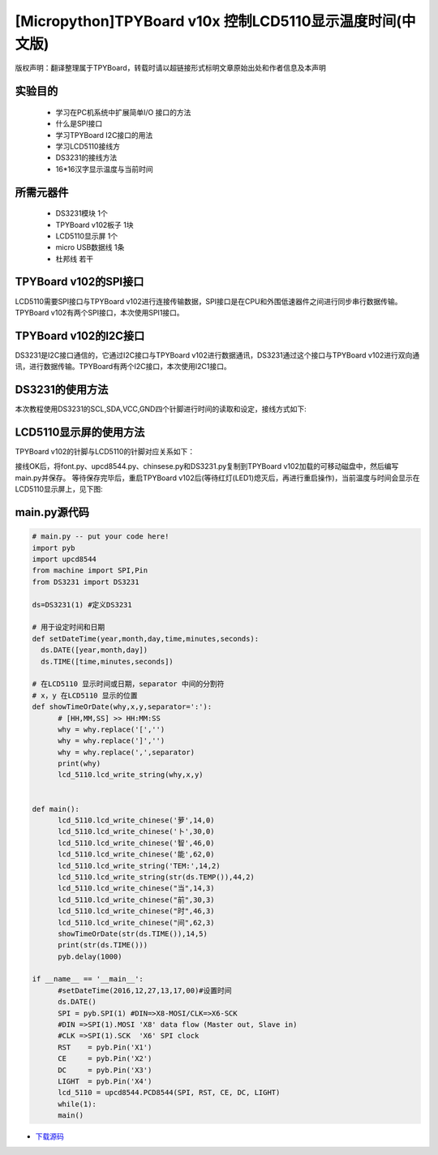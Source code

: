 .. _quickref:

[Micropython]TPYBoard v10x 控制LCD5110显示温度时间(中文版)
========================================================

版权声明：翻译整理属于TPYBoard，转载时请以超链接形式标明文章原始出处和作者信息及本声明

实验目的
---------------------

    - 学习在PC机系统中扩展简单I/O 接口的方法
    - 什么是SPI接口
    - 学习TPYBoard I2C接口的用法
    - 学习LCD5110接线方
    - DS3231的接线方法
    - 16*16汉字显示温度与当前时间

所需元器件
---------------------

    - DS3231模块 1个
    - TPYBoard v102板子 1块
    - LCD5110显示屏 1个
    - micro USB数据线 1条
    - 杜邦线 若干

TPYBoard v102的SPI接口
---------------------

LCD5110需要SPI接口与TPYBoard v102进行连接传输数据，SPI接口是在CPU和外围低速器件之间进行同步串行数据传输。TPYBoard v102有两个SPI接口，本次使用SPI1接口。

.. image:: http://www.micropython.net.cn/ueditor/php/upload/image/20161229/1482973399550325.png

TPYBoard v102的I2C接口
---------------------
DS3231是I2C接口通信的，它通过I2C接口与TPYBoard v102进行数据通讯，DS3231通过这个接口与TPYBoard v102进行双向通讯，进行数据传输。TPYBoard有两个I2C接口，本次使用I2C1接口。

.. image:: http://www.micropython.net.cn/ueditor/php/upload/image/20161229/1482973431559379.png

DS3231的使用方法
---------------------

.. image:: http://tpyboard.com/ueditor/php/upload/image/20161229/1482973477928543.png


本次教程使用DS3231的SCL,SDA,VCC,GND四个针脚进行时间的读取和设定，接线方式如下:

+-----------+------------+
| TPYBoard  | DS3231    |
+===========+============+
| X9        | SCL        |
+----------+------------+
| X10      | SDA        |
+----------+------------+
| 3.3V     | VCC        |
+----------+------------+
| GND      | GND        |
+-----------+------------+


LCD5110显示屏的使用方法
------------------------------------------

TPYBoard v102的针脚与LCD5110的针脚对应关系如下：

+-------------+-----------------+------------------------------------------------+
| TPYBoard   | LCD5110         | memo                                            |
+============+=================+=================================================+
| X1         | RST             | Reset pin (0=reset, 1=normal)                   |
+------------+-----------------+-------------------------------------------------+
| X2         | CE              | Chip Enable (0=listen for input, 1=ignore input)|
+------------+-----------------+-------------------------------------------------+
| X3         | DC              | Data/Command (0=commands, 1=data)               |
+------------+-----------------+-------------------------------------------------+
| X8         | DIN             | data flow (Master out, Slave in)                |
+------------+-----------------+-------------------------------------------------+
| X6         | CLK             | SPI clock                                       |
+------------+-----------------+-------------------------------------------------+
| 3.3V       | Vcc             | Vcc                                             |
+------------+-----------------+-------------------------------------------------+
| X4         | LIGHT           | Light (0=on, 1=off)                             |
+------------+-----------------+-------------------------------------------------+
| GND        | GND             | GND                                             |                                                                    |
+------------+-----------------+-------------------------------------------------+

接线OK后，将font.py、upcd8544.py、chinsese.py和DS3231.py复制到TPYBoard v102加载的可移动磁盘中，然后编写main.py并保存。
等待保存完毕后，重启TPYBoard v102后(等待红灯(LED1)熄灭后，再进行重启操作)，当前温度与时间会显示在LCD5110显示屏上，见下图:

.. image:: http://www.micropython.net.cn/ueditor/php/upload/image/20161229/1482973647210289.png

main.py源代码
---------------------

.. code-block:: python

  # main.py -- put your code here!
  import pyb
  import upcd8544
  from machine import SPI,Pin
  from DS3231 import DS3231

  ds=DS3231(1) #定义DS3231

  # 用于设定时间和日期
  def setDateTime(year,month,day,time,minutes,seconds):
    ds.DATE([year,month,day])
    ds.TIME([time,minutes,seconds])

  # 在LCD5110 显示时间或日期，separator 中间的分割符
  # x，y 在LCD5110 显示的位置
  def showTimeOrDate(why,x,y,separator=':'):
  	# [HH,MM,SS] >> HH:MM:SS
  	why = why.replace('[','')
  	why = why.replace(']','')
  	why = why.replace(',',separator)
  	print(why)
  	lcd_5110.lcd_write_string(why,x,y)


  def main():
  	lcd_5110.lcd_write_chinese('萝',14,0)
  	lcd_5110.lcd_write_chinese('卜',30,0)
  	lcd_5110.lcd_write_chinese('智',46,0)
  	lcd_5110.lcd_write_chinese('能',62,0)
  	lcd_5110.lcd_write_string('TEM:',14,2)
  	lcd_5110.lcd_write_string(str(ds.TEMP()),44,2)
  	lcd_5110.lcd_write_chinese("当",14,3)
  	lcd_5110.lcd_write_chinese("前",30,3)
  	lcd_5110.lcd_write_chinese("时",46,3)
  	lcd_5110.lcd_write_chinese("间",62,3)
  	showTimeOrDate(str(ds.TIME()),14,5)
  	print(str(ds.TIME()))
  	pyb.delay(1000)

  if __name__ == '__main__':
  	#setDateTime(2016,12,27,13,17,00)#设置时间
  	ds.DATE()
  	SPI = pyb.SPI(1) #DIN=>X8-MOSI/CLK=>X6-SCK
  	#DIN =>SPI(1).MOSI 'X8' data flow (Master out, Slave in)
  	#CLK =>SPI(1).SCK  'X6' SPI clock
  	RST    = pyb.Pin('X1')
  	CE     = pyb.Pin('X2')
  	DC     = pyb.Pin('X3')
  	LIGHT  = pyb.Pin('X4')
  	lcd_5110 = upcd8544.PCD8544(SPI, RST, CE, DC, LIGHT)
  	while(1):
  	main()


- `下载源码 <https://github.com/TPYBoard/developmentBoard/tree/master/TPYBoard-v10x-master>`_
